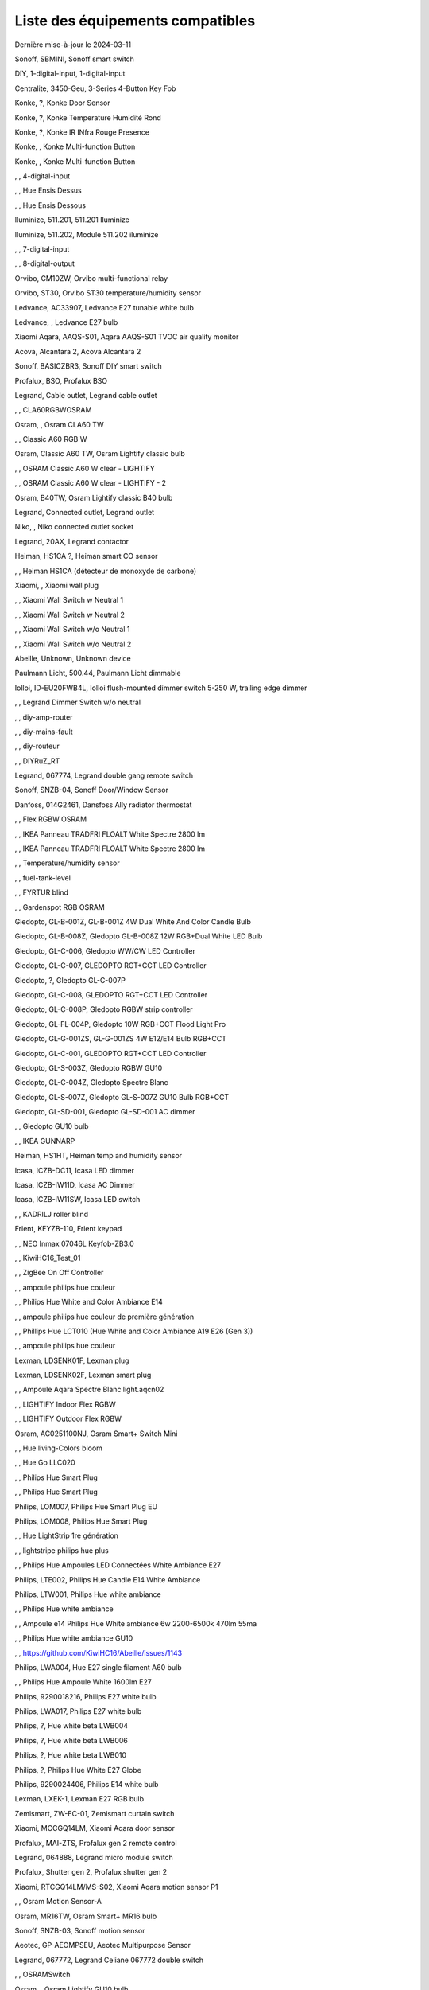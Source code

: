 Liste des équipements compatibles
~~~~~~~~~~~~~~~~~~~~~~~~~~~~~~~~~

Dernière mise-à-jour le 2024-03-11

Sonoff, SBMINI, Sonoff smart switch

.. image:: ../images/node_Sonoff-01MINIZB.png
   :width: 200px

DIY, 1-digital-input, 1-digital-input

.. image:: ../images/node_1-digital-input.png
   :width: 200px

Centralite, 3450-Geu, 3-Series 4-Button Key Fob

.. image:: ../images/node_Centralite-3450-Geu.png
   :width: 200px

Konke, ?, Konke Door Sensor

.. image:: ../images/node_3AFE130104020015.png
   :width: 200px

Konke, ?, Konke Temperature Humidité Rond

.. image:: ../images/node_3AFE140103020000.png
   :width: 200px

Konke, ?, Konke IR INfra Rouge Presence

.. image:: ../images/node_3AFE14010402000D.png
   :width: 200px

Konke, , Konke Multi-function Button

.. image:: ../images/node_3AFE170100510001.png
   :width: 200px

Konke, , Konke Multi-function Button

.. image:: ../images/node_3AFE170100510001.png
   :width: 200px

, , 4-digital-input

.. image:: ../images/node_4-digital-input.png
   :width: 200px

, , Hue Ensis Dessus

.. image:: ../images/node_HueEnsis.png
   :width: 200px

, , Hue Ensis Dessous

.. image:: ../images/node_HueEnsis.png
   :width: 200px

Iluminize, 511.201, 511.201 Iluminize

.. image:: ../images/node_Iluminize-511201.png
   :width: 200px

Iluminize, 511.202, Module 511.202 iluminize

.. image:: ../images/node_Iluminize-511202.png
   :width: 200px

, , 7-digital-input

.. image:: ../images/node_7-digital-input.png
   :width: 200px

, , 8-digital-output

.. image:: ../images/node_8-digital-output.png
   :width: 200px

Orvibo, CM10ZW, Orvibo multi-functional relay

.. image:: ../images/node_Orvibo-CM10ZW.png
   :width: 200px

Orvibo, ST30, Orvibo ST30 temperature/humidity sensor

.. image:: ../images/node_Orvibo-ST30.png
   :width: 200px

Ledvance, AC33907, Ledvance E27 tunable white bulb

.. image:: ../images/node_Ledvance-BulbE27-White.png
   :width: 200px

Ledvance, , Ledvance E27 bulb

.. image:: ../images/node_Ledvance-SmartP-E27Bulb.png
   :width: 200px

Xiaomi Aqara, AAQS-S01, Aqara AAQS-S01 TVOC air quality monitor

.. image:: ../images/node_XiaomiAqara-AAQS-S01.png
   :width: 200px

Acova, Alcantara 2, Acova Alcantara 2

.. image:: ../images/node_Acova-Alcantara2.png
   :width: 200px

Sonoff, BASICZBR3, Sonoff DIY smart switch

.. image:: ../images/node_Sonoff-BASICZBR3.png
   :width: 200px

Profalux, BSO, Profalux BSO

.. image:: ../images/node_Profalux-BSO.png
   :width: 200px

Legrand, Cable outlet, Legrand cable outlet

.. image:: ../images/node_Legrand-Cableoutlet.png
   :width: 200px

, , CLA60RGBWOSRAM

.. image:: ../images/node_CLA60RGBWOSRAM.png
   :width: 200px

Osram, , Osram CLA60 TW

.. image:: ../images/node_OSRAMClassicE27Dimmable.png
   :width: 200px

, , Classic A60 RGB W

.. image:: ../images/node_OSRAMClassicA60RGBW.png
   :width: 200px

Osram, Classic A60 TW, Osram Lightify classic bulb

.. image:: ../images/node_Osram-Lightify-E27Bulb-Classic.png
   :width: 200px

, , OSRAM Classic A60 W clear - LIGHTIFY

.. image:: ../images/node_OSRAMClassicA60Wclear-LIGHTIFY.png
   :width: 200px

, , OSRAM Classic A60 W clear - LIGHTIFY - 2

.. image:: ../images/node_OSRAMClassicA60Wclear-LIGHTIFY-2.png
   :width: 200px

Osram, B40TW, Osram Lightify classic B40 bulb

.. image:: ../images/node_OsramLightify-B40Bulb-Classic.png
   :width: 200px

Legrand, Connected outlet, Legrand outlet

.. image:: ../images/node_Legrand-Connectedoutlet.png
   :width: 200px

Niko, , Niko connected outlet socket

.. image:: ../images/node_Niko-ConnectedSocketOutlet.png
   :width: 200px

Legrand, 20AX, Legrand contactor

.. image:: ../images/node_Legrand-Contactor.png
   :width: 200px

Heiman, HS1CA ?, Heiman smart CO sensor

.. image:: ../images/node_Heiman-COSensor.png
   :width: 200px

, , Heiman HS1CA (détecteur de monoxyde de carbone)

.. image:: ../images/node_COSensor-EM.png
   :width: 200px

Xiaomi, , Xiaomi wall plug

.. image:: ../images/node_ctrl_86plug.aq1.png
   :width: 200px

, , Xiaomi Wall Switch w Neutral 1

.. image:: ../images/node_ctrl_neutral1.png
   :width: 200px

, , Xiaomi Wall Switch w Neutral 2

.. image:: ../images/node_ctrl_neutral2.png
   :width: 200px

, , Xiaomi Wall Switch w/o Neutral 1

.. image:: ../images/node_ctrl_neutral1.png
   :width: 200px

, , Xiaomi Wall Switch w/o Neutral 2

.. image:: ../images/node_ctrl_neutral2.png
   :width: 200px

Abeille, Unknown, Unknown device

.. image:: ../images/node_defaultUnknown.png
   :width: 200px

Paulmann Licht, 500.44, Paulmann Licht dimmable

.. image:: ../images/node_PaulmannLicht-DimmingController.png
   :width: 200px

Iolloi, ID-EU20FWB4L, Iolloi flush-mounted dimmer switch 5-250 W, trailing edge dimmer

.. image:: ../images/node_Iolloi-ID-EU20FWB4L.png
   :width: 200px

, , Legrand Dimmer Switch w/o neutral

.. image:: ../images/node_Dimmerswitchwoneutral.png
   :width: 200px

, , diy-amp-router

.. image:: ../images/node_diy-amp-router.png
   :width: 200px

, , diy-mains-fault

.. image:: ../images/node_diy-mains-fault.png
   :width: 200px

, , diy-routeur

.. image:: ../images/node_diy-routeur.png
   :width: 200px

, , DIYRuZ_RT

.. image:: ../images/node_defaultUnknown.png
   :width: 200px

Legrand, 067774, Legrand double gang remote switch

.. image:: ../images/node_Legrand-Celiane-Double-Gray.png
   :width: 200px

Sonoff, SNZB-04, Sonoff Door/Window Sensor

.. image:: ../images/node_Sonoff-SNZB-04.png
   :width: 200px

Danfoss, 014G2461, Dansfoss Ally radiator thermostat

.. image:: ../images/node_Danfoss-Ally-Thermostat.png
   :width: 200px

, , Flex RGBW OSRAM

.. image:: ../images/node_FlexRGBW.png
   :width: 200px

, , IKEA Panneau TRADFRI FLOALT White Spectre 2800 lm

.. image:: ../images/node_FLOALTpanelWS60x60.png
   :width: 200px

, , IKEA Panneau TRADFRI FLOALT White Spectre 2800 lm

.. image:: ../images/node_FLOALTpanelWS60x60.png
   :width: 200px

, , Temperature/humidity sensor

.. image:: ../images/node_Blitzwolf-Display.png
   :width: 200px

, , fuel-tank-level

.. image:: ../images/node_Fuel-tank-level.png
   :width: 200px

, , FYRTUR blind

.. image:: ../images/node_FYRTURblock-outrollerblind.png
   :width: 200px

, , Gardenspot RGB OSRAM

.. image:: ../images/node_GardenspotRGB.png
   :width: 200px

Gledopto, GL-B-001Z, GL-B-001Z 4W Dual White And Color Candle Bulb

.. image:: ../images/node_GL-B-001Z.png
   :width: 200px

Gledopto, GL-B-008Z, Gledopto GL-B-008Z 12W RGB+Dual White LED Bulb

.. image:: ../images/node_GL-B-008Z.png
   :width: 200px

Gledopto, GL-C-006, Gledopto WW/CW LED Controller

.. image:: ../images/node_Gledopto-RGBCCTLedController.png
   :width: 200px

Gledopto, GL-C-007, GLEDOPTO RGT+CCT LED Controller

.. image:: ../images/node_Gledopto-RGBCCTLedController.png
   :width: 200px

Gledopto, ?, Gledopto GL-C-007P

.. image:: ../images/node_Gledopto-GL-C-007P.png
   :width: 200px

Gledopto, GL-C-008, GLEDOPTO RGT+CCT LED Controller

.. image:: ../images/node_Gledopto-RGBCCTLedController.png
   :width: 200px

Gledopto, GL-C-008P, Gledopto RGBW strip controller

.. image:: ../images/node_Gledopto-GL-C-008P.png
   :width: 200px

Gledopto, GL-FL-004P, Gledopto 10W RGB+CCT Flood Light Pro

.. image:: ../images/node_Gledopto-FloodLight.png
   :width: 200px

Gledopto, GL-G-001ZS, GL-G-001ZS 4W E12/E14 Bulb RGB+CCT

.. image:: ../images/node_GL-G-001ZS.png
   :width: 200px

Gledopto, GL-C-001, GLEDOPTO RGT+CCT LED Controller

.. image:: ../images/node_GL-MC-001.png
   :width: 200px

Gledopto, GL-S-003Z, Gledopto RGBW GU10

.. image:: ../images/node_Gledopto-BulbGU10-Color.png
   :width: 200px

Gledopto, GL-C-004Z, Gledopto Spectre Blanc

.. image:: ../images/node_Gledopto-BulbGU10.png
   :width: 200px

Gledopto, GL-S-007Z, Gledopto GL-S-007Z GU10 Bulb RGB+CCT

.. image:: ../images/node_ZLL-DimmableLigh.png
   :width: 200px

Gledopto, GL-SD-001, Gledopto GL-SD-001 AC dimmer

.. image:: ../images/node_Gledopto-GL-SD-001.png
   :width: 200px

, , Gledopto GU10 bulb

.. image:: ../images/node_Gledopto-BulbGU10.png
   :width: 200px

, , IKEA GUNNARP

.. image:: ../images/node_GUNNARPpanelround.png
   :width: 200px

Heiman, HS1HT, Heiman temp and humidity sensor

.. image:: ../images/node_Heiman-TempHumidity.png
   :width: 200px

Icasa, ICZB-DC11, Icasa LED dimmer

.. image:: ../images/node_Icasa-ICZB-DC11.png
   :width: 200px

Icasa, ICZB-IW11D, Icasa AC Dimmer

.. image:: ../images/node_Icasa-ICZB-IW11D.png
   :width: 200px

Icasa, ICZB-IW11SW, Icasa LED switch

.. image:: ../images/node_Icasa-ICZB-IW11SW.png
   :width: 200px

, , KADRILJ roller blind

.. image:: ../images/node_FYRTURblock-outrollerblind.png
   :width: 200px

Frient, KEYZB-110, Frient keypad

.. image:: ../images/node_Frient-Keypad.png
   :width: 200px

, , NEO  Inmax 07046L Keyfob-ZB3.0

.. image:: ../images/node_Keyfob-ZB3.0.png
   :width: 200px

, , KiwiHC16_Test_01

.. image:: ../images/node_defaultUnknown.png
   :width: 200px

, , ZigBee On Off Controller

.. image:: ../images/node_Lamp_01.png
   :width: 200px

, , ampoule philips hue couleur

.. image:: ../images/node_LCT015.png
   :width: 200px

, , Philips Hue White and Color Ambiance E14

.. image:: ../images/node_LCE002.png
   :width: 200px

, , ampoule philips hue couleur de première génération

.. image:: ../images/node_LCT001.png
   :width: 200px

, , Phillips Hue LCT010 (Hue White and Color Ambiance A19 E26 (Gen 3)) 

.. image:: ../images/node_LCT010.png
   :width: 200px

, , ampoule philips hue couleur

.. image:: ../images/node_LCT015.png
   :width: 200px

Lexman, LDSENK01F, Lexman plug

.. image:: ../images/node_Lexman-SmartPlug.png
   :width: 200px

Lexman, LDSENK02F, Lexman smart plug

.. image:: ../images/node_Lexman-SmartPlug.png
   :width: 200px

, , Ampoule Aqara Spectre Blanc light.aqcn02

.. image:: ../images/node_light.aqcn02.png
   :width: 200px

, , LIGHTIFY Indoor Flex RGBW

.. image:: ../images/node_LIGHTIFYIndoorFlexRGBW.png
   :width: 200px

, , LIGHTIFY Outdoor Flex RGBW

.. image:: ../images/node_LIGHTIFYOutdoorFlexRGBW.png
   :width: 200px

Osram, AC0251100NJ, Osram Smart+ Switch Mini

.. image:: ../images/node_Osram-SwitchMini.png
   :width: 200px

, , Hue living-Colors bloom

.. image:: ../images/node_ColorsBloom.png
   :width: 200px

, , Hue Go LLC020

.. image:: ../images/node_HueGo.png
   :width: 200px

, , Philips Hue Smart Plug

.. image:: ../images/node_PhilipsSignify-Plug.png
   :width: 200px

, , Philips Hue Smart Plug

.. image:: ../images/node_PhilipsSignify-Plug.png
   :width: 200px

Philips, LOM007, Philips Hue Smart Plug EU

.. image:: ../images/node_PhilipsSignify-Plug.png
   :width: 200px

Philips, LOM008, Philips Hue Smart Plug

.. image:: ../images/node_PhilipsSignify-Plug.png
   :width: 200px

, , Hue LightStrip 1re génération

.. image:: ../images/node_LST001.png
   :width: 200px

, , lightstripe philips hue plus

.. image:: ../images/node_LST002.png
   :width: 200px

, , Philips Hue Ampoules LED Connectées White Ambiance E27

.. image:: ../images/node_LTA001.png
   :width: 200px

Philips, LTE002, Philips Hue Candle E14 White Ambiance

.. image:: ../images/node_PhilipsHue-E14Bulb-CandleWA.png
   :width: 200px

Philips, LTW001, Philips Hue white ambiance

.. image:: ../images/node_PhilipsHue-E27Bulb-WhiteAmbiance.png
   :width: 200px

, , Philips Hue white ambiance

.. image:: ../images/node_LTW010.png
   :width: 200px

, , Ampoule e14 Philips Hue White ambiance 6w 2200-6500k 470lm 55ma 

.. image:: ../images/node_LTW012.png
   :width: 200px

, , Philips Hue white ambiance GU10

.. image:: ../images/node_LTW013.png
   :width: 200px

, , https://github.com/KiwiHC16/Abeille/issues/1143

.. image:: ../images/node_LTA001.png
   :width: 200px

Philips, LWA004, Hue E27 single filament A60 bulb

.. image:: ../images/node_HueWhite.png
   :width: 200px

, , Philips Hue Ampoule White 1600lm E27

.. image:: ../images/node_LWA009.png
   :width: 200px

Philips, 9290018216, Philips E27 white bulb

.. image:: ../images/node_PhilipsHue-E27Bulb-WhiteAmbiance.png
   :width: 200px

Philips, LWA017, Philips E27 white bulb

.. image:: ../images/node_PhilipsHue-E27Bulb-White.png
   :width: 200px

Philips, ?, Hue white beta LWB004

.. image:: ../images/node_HueWhite.png
   :width: 200px

Philips, ?, Hue white beta LWB006

.. image:: ../images/node_HueWhite.png
   :width: 200px

Philips, ?, Hue white beta LWB010

.. image:: ../images/node_HueWhite.png
   :width: 200px

Philips, ?, Philips Hue White E27 Globe

.. image:: ../images/node_LWO001.png
   :width: 200px

Philips, 9290024406, Philips E14 white bulb

.. image:: ../images/node_Generic-BulbE14.png
   :width: 200px

Lexman, LXEK-1, Lexman E27 RGB bulb

.. image:: ../images/node_Generic-BulbE27.png
   :width: 200px

Zemismart, ZW-EC-01, Zemismart curtain switch

.. image:: ../images/node_Zemismart-LXX60-CS27LX1.0.png
   :width: 200px

Xiaomi, MCCGQ14LM, Xiaomi Aqara door sensor

.. image:: ../images/node_Xiaomi-DoorSensor.png
   :width: 200px

Profalux, MAI-ZTS, Profalux gen 2 remote control

.. image:: ../images/node_Profalux-Remote.png
   :width: 200px

Legrand, 064888, Legrand micro module switch

.. image:: ../images/node_Legrand-MicromoduleSwitch.png
   :width: 200px

Profalux, Shutter gen 2, Profalux shutter gen 2

.. image:: ../images/node_Profalux-Shutter.png
   :width: 200px

Xiaomi, RTCGQ14LM/MS-S02, Xiaomi Aqara motion sensor P1

.. image:: ../images/node_Xiaomi-MotionSensorP1.png
   :width: 200px

, , Osram Motion Sensor-A

.. image:: ../images/node_MotionSensor-A.png
   :width: 200px

Osram, MR16TW, Osram Smart+ MR16 bulb

.. image:: ../images/node_Osram-SmartP-MR16Bulb.png
   :width: 200px

Sonoff, SNZB-03, Sonoff motion sensor

.. image:: ../images/node_Sonoff-SNZB-03.png
   :width: 200px

Aeotec, GP-AEOMPSEU, Aeotec Multipurpose Sensor

.. image:: ../images/node_Aeotec-MultiPurposeSensor.png
   :width: 200px

Legrand, 067772, Legrand Celiane 067772 double switch

.. image:: ../images/node_Legrand-Celiane-Double-Gray.png
   :width: 200px

, , OSRAMSwitch

.. image:: ../images/node_Switch4xEU-LIGHTIFY.png
   :width: 200px

Osram, , Osram Lightify GU10 bulb

.. image:: ../images/node_Osram-Lightify-GU10Bulb.png
   :width: 200px

, , PAR16RGBWZ3

.. image:: ../images/node_PAR16RGBWZ3.png
   :width: 200px

Owon, PIR323-PTH, Owon multi sensor

.. image:: ../images/node_Owon-PIR.png
   :width: 200px

Heiman, HS1MS-EF, Heiman motion sensor

.. image:: ../images/node_Heiman-MotionSensor.png
   :width: 200px

Xiaomi, ZNCZ02LM, Xiaomi plug

.. image:: ../images/node_Xiaomi-Plug.png
   :width: 200px

Xiaomi, SP-EUC01, Xiaomi Aqara EU smart plug

.. image:: ../images/node_Xiaomi-SmartPlug.png
   :width: 200px

Xiaomi, plug EU, Xiaomi plug EU

.. image:: ../images/node_Xiaomi-Plug-EU.png
   :width: 200px

Osram, Plug, Osram Smart+ plug

.. image:: ../images/node_Osram-SmartP-Plug.png
   :width: 200px

, , OSRAM Prise Lightify OutDoor

.. image:: ../images/node_OsramLightifyplug01OutDoor.png
   :width: 200px

Ledvance, Plug Z3, Ledvance on/off plug

.. image:: ../images/node_Ledvance-PlugZ3.png
   :width: 200px

, , PROFALUX Light

.. image:: ../images/node_Profalux-LigthModule.png
   :width: 200px

, , Alarm PSE03-v1.1.0

.. image:: ../images/node_PSE03-v1.1.0.png
   :width: 200px

, , ptvo.switch

.. image:: ../images/node_ptvo.switch.png
   :width: 200px

Innr, RB165, Innr RB165 dimmable white bulb E27

.. image:: ../images/node_defaultUnknown.png
   :width: 200px

, , Ampoule Innr spectre blanc 2200K-2700K E27

.. image:: ../images/node_RB175W.png
   :width: 200px

Innr, RB285C, Innr RB285C RGBW bulb colour E27

.. image:: ../images/node_Innr-E27Bulb-Colour.png
   :width: 200px

Innr, RC110, INNR RC110 remote

.. image:: ../images/node_Innr-RC110.png
   :width: 200px

Innr, RC250, Innr remote control

.. image:: ../images/node_Innr-Remote-5keys.png
   :width: 200px

Philips/Signify, 929003017102, Hue wall switch module

.. image:: ../images/node_PhilipsSignify-RDM001.png
   :width: 200px

Xiaomi, LLKZMK11LM, Xiaomi Aqara 2 way control module

.. image:: ../images/node_relay.c2acn01.png
   :width: 200px

Xiaomi, , Xiaomi Interrupteur Mural Carré Simple

.. image:: ../images/node_XiaomiButtonb186acn01.png
   :width: 200px

, , Xiaomi Interrupteur Mural Carré Simple

.. image:: ../images/node_defaultUnknown.png
   :width: 200px

Xiaomi Aqara, WXKG11LM, Xiaomi Aqara button 2

.. image:: ../images/node_Xiaomi-Button-1.png
   :width: 200px

Xiaomi, , Xiaomi Interrupteur Mural Carré Double

.. image:: ../images/node_XiaomiButtonb286acn01.png
   :width: 200px

Xiaomi, , Xiaomi Interrupteur Mural Carré Double D1 (pile)

.. image:: ../images/node_XiaomiButtonb286acn02.png
   :width: 200px

Xiaomi, WRS-R02, Xiaomi Aqara WRS-R02 Wireless Remote Switch H1 Double Rocker

.. image:: ../images/node_XiaomiAqara-WRS-R02.png
   :width: 200px

Xiaomi, WXCJKG12LM, Xiaomi Aqara Opple 4 buttons remote

.. image:: ../images/node_XiaomiAqara-Opple-Remote-4buttons.png
   :width: 200px

Xiaomi, WXCJKG13LM, Aqara Opple wireless switch 6 buttons

.. image:: ../images/node_Aqara-Opple-6buttons.png
   :width: 200px

Abeille, Virtual remote, Abeille's virtual remote

.. image:: ../images/node_remotecontrol.png
   :width: 200px

Legrand, 067723, Legrand remote switch

.. image:: ../images/node_Legrand-RemoteSwitch.png
   :width: 200px

, , Ampoule Innr Edison RF263 Vintage E27

.. image:: ../images/node_RF263.png
   :width: 200px

, , Ampoule Innr Edison RF265 White E27

.. image:: ../images/node_RF265.png
   :width: 200px

, , Tuya NEO RH3001 door sensor

.. image:: ../images/node_RH3001.png
   :width: 200px

Tuya, RH3040, Tuya RH3040 PIR sensor

.. image:: ../images/node_Tuya-RH3040.png
   :width: 200px

Ikea, E2201, Ikea RODRET dimmer

.. image:: ../images/node_Ikea-Dimmer.png
   :width: 200px

, , router

.. image:: ../images/node_router.png
   :width: 200px

Philips, RWL021, Hue Dimmer Switch RWL021

.. image:: ../images/node_RWL021.png
   :width: 200px

Sonoff, S26R2ZB, Sonoff S26R2ZB Smart Plug

.. image:: ../images/node_Sonoff-S26R2ZB.png
   :width: 200px

, , ZigBee On Off Controller

.. image:: ../images/node_SA-003-Zigbee.png
   :width: 200px

Xiaomi, WXKG03LM, Xiaomi single rocker switch

.. image:: ../images/node_XiaomiButtonSW861.png
   :width: 200px

Xiaomi, WXKG02LM, Xiaomi double rocker switch

.. image:: ../images/node_XiaomiButtonSW861.png
   :width: 200px

Xiaomi, , Xiaomi Cube

.. image:: ../images/node_Xiaomi-Cube.png
   :width: 200px

Xiaomi, MFKZQ01LM, Xiaomi Cube

.. image:: ../images/node_Xiaomi-Cube.png
   :width: 200px

Xiaomi, Temp, Xiaomi temp sensor

.. image:: ../images/node_Xiaomi-TempSensor-1.png
   :width: 200px

Xiaomi, , Xiaomi door sensor

.. image:: ../images/node_Xiaomi-DoorSensor-2.png
   :width: 200px

Xiaomi, MCCGQ11LM, Xiaomi Aqara door sensor

.. image:: ../images/node_Xiaomi-DoorSensor.png
   :width: 200px

Xiaomi, , Xiaomi Presence

.. image:: ../images/node_Xiaomi-MotionSensor.png
   :width: 200px

Xiaomi, RTCGQ11LM, Xiaomi Aqara motion and illuminance sensor

.. image:: ../images/node_Xiaomi-MotionSensor.png
   :width: 200px

Xiaomi, , Xiaomi Gaz Sensor

.. image:: ../images/node_XiaomiSensorGaz.png
   :width: 200px

Xiaomi, ?, Xiaomi Smoke Sensor

.. image:: ../images/node_Xiaomi-SmokeSensor.png
   :width: 200px

Xiaomi Mijia, WXKG01LM, Xiaomi single switch

.. image:: ../images/node_Xiaomi-Button-3.png
   :width: 200px

Xiaomi, , Xiaomi Aqara button 2

.. image:: ../images/node_Xiaomi-Button-1.png
   :width: 200px

Xiaomi, WXKG12LM, Xiaomi Aqara mini switch

.. image:: ../images/node_Xiaomi-Button-2.png
   :width: 200px

Xiaomi, , Xiaomi Aqara water leak sensor

.. image:: ../images/node_Xiaomi-LeakSensor.png
   :width: 200px

Xiaomi, GZCGQ01LM, Xiaomi smart light sensor

.. image:: ../images/node_Xiaomi-LightSensor-1.png
   :width: 200px

Legrand, 067726, Céliane Wired Roller Shutter Switch

.. image:: ../images/node_Legrand-ShutterSwitch.png
   :width: 200px

NodOn, SIN-4-2-20, NodOn lighting relay switch

.. image:: ../images/node_Nodon-SIN-4-2-20.png
   :width: 200px

, , siren-pni-s002

.. image:: ../images/node_siren-pni-s002.png
   :width: 200px

, , SM309

.. image:: ../images/node_SM309.png
   :width: 200px

Philips, SML001, Philips Presence Indoor

.. image:: ../images/node_Philips-MotionSensor-1.png
   :width: 200px

Philips, 9290019758, Philips Hue motion sensor

.. image:: ../images/node_SML002.png
   :width: 200px

Philips, SML003, Philips motion sensor

.. image:: ../images/node_Philips-MotionSensor-1.png
   :width: 200px

Philips, SML004, Philips Hue outdoor sensor

.. image:: ../images/node_Philips-MotionSensor-2.png
   :width: 200px

Heiman, HS1SA, Heiman Smoke Sensor

.. image:: ../images/node_SmokeSensor-EM.png
   :width: 200px

, , Heiman Smoke Sensor

.. image:: ../images/node_SmokeSensor-EM.png
   :width: 200px

Heiman, HS1SA, Heiman HS1SA smoke sensor

.. image:: ../images/node_SmokeSensor-EM.png
   :width: 200px

Frient, SMSZB-120, Frient smoke alarm

.. image:: ../images/node_Frient-SMSZB-120.png
   :width: 200px

Sonoff, SNZB-02D, Sonoff temp and humidity display

.. image:: ../images/node_Sonoff-TempHumidityDisplay.png
   :width: 200px

Schneider, WISER Unica, Schneider wiser unica plug

.. image:: ../images/node_Schneider-Wiser-Plug.png
   :width: 200px

, , SP220 Innr

.. image:: ../images/node_SP220.png
   :width: 200px

Frient, SPLZB-131, Frient Smart Plug Mini Type F

.. image:: ../images/node_Delveco-SPLZB-132.png
   :width: 200px

Frient, SPLZB-132, Frient Smart Plug Mini Type E (French)

.. image:: ../images/node_Delveco-SPLZB-132.png
   :width: 200px

Eurotronic, SPZB0001, Eurotronic Spirit Radiator Thermostat

.. image:: ../images/node_SPZB0001.png
   :width: 200px

Xiaomi, QBKG21LM, Xiaomi D1 wall switch, no neutral

.. image:: ../images/node_Xiaomi-D1Wall-Single.png
   :width: 200px

Xiaomi, CQC17003181848, Xiaomi Aqara D1 wall switch

.. image:: ../images/node_XiaomiButtonSW861.png
   :width: 200px

Xiaomi, , Xiaomi Wall Switch D1 w Neutral 2 Button

.. image:: ../images/node_switch_b2nacn02.png
   :width: 200px

Xiaomi, SSM-U02, Xiaomi Single Switch Module T1 (No Neutral)

.. image:: ../images/node_XiaomiAqara-SSM-U02.png
   :width: 200px

Xiaomi, WS-EUK01, Aqara H1 smart wall switch

.. image:: ../images/node_Xiaomi-Plug.png
   :width: 200px

Xiaomi, WS-EUK02, Aqara H1 WS-EUK02 smart wall switch

.. image:: ../images/node_Aqara-WallSwitchH1-Double.png
   :width: 200px

Xiaomi, SSM-U01, Xiaomi Single Switch Module T1 (With Neutral)

.. image:: ../images/node_XiaomiAqara-SSM-U01.png
   :width: 200px

Xiaomi, WS-EUK04, Xiaomi H1 dual wall switch

.. image:: ../images/node_Xiaomi-H1WallSwitch-Dual.png
   :width: 200px

Xiaomi Aqara, QBKG26LM, Xiaomi D1 triple wall switch

.. image:: ../images/node_XiaomiAqara-QBKG26LM.png
   :width: 200px

, , OSRAM Switch Switch4xEU-LIGHTIFY

.. image:: ../images/node_Switch4xEU-LIGHTIFY.png
   :width: 200px

Legrand, 16AX, Legrand 16AX Teleruptor

.. image:: ../images/node_Legrand-Teleruptor.png
   :width: 200px

Sonoff, SNZB-02, Sonoff temp and humidity sensor

.. image:: ../images/node_Sonoff-SNZB-02.png
   :width: 200px

Schneider, ?, Schneider thermostat

.. image:: ../images/node_defaultUnknown.png
   :width: 200px

Owon, THS317-ET, Owon multi-sensor

.. image:: ../images/node_Owon-THS317-ET.png
   :width: 200px

Livolo, TI0001, Livolo switch

.. image:: ../images/node_TI0001.png
   :width: 200px

Eglo, TSLR82x, Eglo E27 RGB

.. image:: ../images/node_Generic-BulbE27.png
   :width: 200px

Ikea, LED 470lm 5.2W E14, IKEA TRADFRI LED 470 lm 5.2W E14

.. image:: ../images/node_TRADFRIbulbE14CWSopal600lm.png
   :width: 200px

Ikea, , IKEA Ampoule TRADFRI bulb E14 Color White Spectre Opal 600lm

.. image:: ../images/node_TRADFRIbulbE14CWSopal600lm.png
   :width: 200px

Ikea, , TRADFRI bulb E14 W op ch 400lm

.. image:: ../images/node_Ikea-BulbE14-Candle.png
   :width: 200px

Ikea, , TRADFRI bulb E14 White Spectre 470lm

.. image:: ../images/node_Ikea-BulbE14-Candle.png
   :width: 200px

Ikea, LED1949C5, Ikea E14 470lm candle bulb

.. image:: ../images/node_Ikea-BulbE14-Candle.png
   :width: 200px

Ikea, LED2101G4, Ikea E14 WS bulb

.. image:: ../images/node_Ikea-BulbE14-Globe.png
   :width: 200px

Ikea, , TRADFRI bulb E14 White Spectre opal 400lm

.. image:: ../images/node_Ikea-BulbE14-Globe.png
   :width: 200px

Ikea, , TRADFRI bulb E14 White Spectre opal 600lm

.. image:: ../images/node_TRADFRIbulbE14WSopal600lm.png
   :width: 200px

Ikea, , TRADFRI bulb E26 WS clear 950lm

.. image:: ../images/node_TRADFRIbulbE26WSclear950lm.png
   :width: 200px

Ikea, LED1924G9, Ikea E27 bulb

.. image:: ../images/node_Ikea-BulbE27.png
   :width: 200px

Ikea, , IKEA Ampoule TRADFRI bulb E27 Color White Spectre Opal 600lm

.. image:: ../images/node_TRADFRIbulbE27CWSopal600lm.png
   :width: 200px

Ikea, , IKEA bulb E27 opal

.. image:: ../images/node_Ikea-BulbE27.png
   :width: 200px

Ikea, E27 W opal 1000lm, IKEA bulb E27 opal

.. image:: ../images/node_Ikea-BulbE27.png
   :width: 200px

Ikea, E27 opal 1000lm, IKEA bulb E27 opal

.. image:: ../images/node_Ikea-BulbE27.png
   :width: 200px

Ikea, , TRADFRI bulb E27 WS clear 806lm

.. image:: ../images/node_defaultUnknown.png
   :width: 200px

Ikea, , TRADFRI bulb E27 WS clear 950lm

.. image:: ../images/node_TRADFRIbulbE27WSclear950lm.png
   :width: 200px

Ikea, , IKEA Ampoule TRADFRI bulb E27 White Spectre opal 1055 lm

.. image:: ../images/node_Ikea-BulbE27.png
   :width: 200px

, , IKEA Ampoule TRADFRI bulb E27 White Spectre opal 1000 lm

.. image:: ../images/node_Ikea-BulbE27.png
   :width: 200px

Ikea, E27 white spectre opal, IKEA bulb E27 White Spectre opal

.. image:: ../images/node_Ikea-BulbE27.png
   :width: 200px

Ikea, 904.087.97, TRADFRI bulb E27 WW 806lm

.. image:: ../images/node_Ikea-BulbE27.png
   :width: 200px

, , TRADFRI bulb E27 WW clear 250lm

.. image:: ../images/node_TRADFRIbulbE27WWclear250lm.png
   :width: 200px

Ikea, LED2102G3, Ikea E27 bulb

.. image:: ../images/node_Ikea-BulbE27-Globe.png
   :width: 200px

Ikea, LED2103G5, Ikea Tradfri E27 bulb

.. image:: ../images/node_Ikea-BulbE27.png
   :width: 200px

Ikea, TRADFRI bulb GU10 CWS 345lm, bulb GU10 CWS 345lm

.. image:: ../images/node_Ikea-BulbGU10.png
   :width: 200px

, , IKEA Ampoule TRADFRI bulb GU10 W 400lm

.. image:: ../images/node_IkeaTradfriBulbGU10W400lm.png
   :width: 200px

Ikea, LED2005R5, Ikea GU10 white bulb

.. image:: ../images/node_Ikea-BulbGU10.png
   :width: 200px

, , IKEA Ampoule TRADFRI bulb GU10 White Spectre 400 lm

.. image:: ../images/node_IkeaTRADFRIbulbGU10WS400lm.png
   :width: 200px

, , IKEA Ampoule TRADFRI bulb GU10 W 400lm

.. image:: ../images/node_IkeaTradfriBulbGU10W400lm.png
   :width: 200px

Ikea, Plug, Ikea control outlet

.. image:: ../images/node_TRADFRIcontroloutlet.png
   :width: 200px

Ikea, 10W driver, Ikea 10W driver

.. image:: ../images/node_Ikea-Transformer.png
   :width: 200px

Ikea, 30W driver, Ikea 30W driver

.. image:: ../images/node_Ikea-Transformer.png
   :width: 200px

IKEA, E1745, TRADFRI Detecteur de mouvement

.. image:: ../images/node_TRADFRImotionsensorE1745.png
   :width: 200px

IKEA, E1743, TRADFRI on/off switch

.. image:: ../images/node_Ikea-OnOffSwitch.png
   :width: 200px

, , IKEA TRADFRI Carre 2 Boutons Remote Control livré avec Fyrtur Store

.. image:: ../images/node_TRADFRIopencloseremote.png
   :width: 200px

Ikea, 5 buttons remote, IKEA 5 buttons remote control

.. image:: ../images/node_Ikea-Remote-5buttons.png
   :width: 200px

Ikea, Shortcut button E1812, Ikea Tradfri shortcut button

.. image:: ../images/node_TRADFRISHORTCUTButton.png
   :width: 200px

Ikea, 10400408, Ikea signal repeater

.. image:: ../images/node_Ikea-SignalRepeater.png
   :width: 200px

Ikea, 30W transformer, Ikea 10W transformer

.. image:: ../images/node_Ikea-Transformer.png
   :width: 200px

Ikea, 30W transformer, Ikea 30W transformer

.. image:: ../images/node_Ikea-Transformer.png
   :width: 200px

Ikea, ICTC-G-1, Ikea Tradfri wireless dimmer

.. image:: ../images/node_Ikea-Tradfri-Dimmer.png
   :width: 200px

Ikea, Tredansen, Ikea black-out cellular blind

.. image:: ../images/node_Ikea-Tredansen-White.png
   :width: 200px

Profalux, Remote, Profalux remote

.. image:: ../images/node_Profalux-Remote.png
   :width: 200px

, , Zemismart 1 boutons

.. image:: ../images/node_TS0001.png
   :width: 200px

Girier, JR-ZDS01, Girier DIY Smart Switch

.. image:: ../images/node_Girier-JR-ZDS01.png
   :width: 200px

Tuya, iHSW02, Tuya mini smart switch

.. image:: ../images/node_Tuya-MiniSmartSwitch.png
   :width: 200px

Tuya, 1ch switch, Tuya 1ch switch module

.. image:: ../images/node_Tuya-1ChanSwitchModule.png
   :width: 200px

, , Zemismart 2 boutons

.. image:: ../images/node_TS0002.png
   :width: 200px

, , Zemismart 3 boutons

.. image:: ../images/node_TS0003.png
   :width: 200px

MHCOZY, ZG-005-RF, Smart Switch 4 chan relay

.. image:: ../images/node_Mhcozy-ZG-005-RF.png
   :width: 200px

, , Yagusmart Tuya ZigBee Smart Switch 1 Bang

.. image:: ../images/node_TS0011.png
   :width: 200px

Avatto, Z-N-WSM01, Avatto 1 channel switch module

.. image:: ../images/node_Tuya-1chanSwitchModule.png
   :width: 200px

, , Zemismart tactile 2gang sans neutre

.. image:: ../images/node_TS0002.png
   :width: 200px

, , Yagusmart Tuya ZigBee Smart Switch 3 Bang

.. image:: ../images/node_defaultUnknown.png
   :width: 200px

, , Zemismart Remote 1 bouton sur pile

.. image:: ../images/node_TS0041.png
   :width: 200px

Zemismart, YC-ZS-LO3C-A, Zemismart 2 buttons wireless switch

.. image:: ../images/node_Zemismart-2ButtonsSwitch.png
   :width: 200px

, , Switch Zemismart TS0043 3 boutons sur piles

.. image:: ../images/node_TS0043.png
   :width: 200px

LoraTap, SS600ZB, LoraTap 3 gang remote

.. image:: ../images/node_LoraTap-3GangRemote.png
   :width: 200px

Tuya, TS0044, Tuya 4 buttons scene switch

.. image:: ../images/node_Tuya-TS0044.png
   :width: 200px

Tuya, , Tuya 4 buttons scene switch

.. image:: ../images/node_Tuya-4ButtonsSwitch-Gray.png
   :width: 200px

Aubess, ESW-0ZAA-EU, Aubess 4 buttons switch

.. image:: ../images/node_Tuya-4ButtonsSwitch-White.png
   :width: 200px

Loratap, SS9600ZB-YA, Loratap 6 buttons remote

.. image:: ../images/node_Loratap-6ButtonsRemote.png
   :width: 200px

Moes, ZN358218, Moes IP55 smart button

.. image:: ../images/node_Tuya-SmartButton.png
   :width: 200px

Silvercrest, HG08164, Silvercrest smart button

.. image:: ../images/node_Silvercrest-SmartButton.png
   :width: 200px

Tuya, ESW-0ZAA-EU, Tuya 4 buttons scene switch

.. image:: ../images/node_Tuya-4ButtonsSwitch-White.png
   :width: 200px

Woox, R7060, Woox water irrigation

.. image:: ../images/node_Woox-WaterIrrigation.png
   :width: 200px

, , Vanne Zigbee 

.. image:: ../images/node_TS0111.png
   :width: 200px

, , ZigBee Smart multiprise 16A EU 4p 2USB

.. image:: ../images/node_TS0115.png
   :width: 200px

, , ZigBee Smart multiprise 16A EU 4p 2USB

.. image:: ../images/node_TS0003.png
   :width: 200px

, , Yagusmart Tuya ZigBee Smart Switch

.. image:: ../images/node_TS0121.png
   :width: 200px

Tuya, TS011F, Tuya smart socket

.. image:: ../images/node_Tuya-SmartSocket-2.png
   :width: 200px

BlitzWolf, BW-SHP13, BlitzWolf smart plug

.. image:: ../images/node_Blitzwolf-SmartPlug.png
   :width: 200px

Sixwgh, WH025, Sixwgh WH025 plug

.. image:: ../images/node_Tuya-SmartSocket-2.png
   :width: 200px

Tuya, TS011F, Tuya smart plug

.. image:: ../images/node_Tuya-SmartSocket.png
   :width: 200px

Aubess, Plug, Aubess smart plug

.. image:: ../images/node_Tuya-SmartSocket-2.png
   :width: 200px

Nous, A1Z, Nous smart socket

.. image:: ../images/node_Nous-SmartSocket.png
   :width: 200px

UseeLink, SM-SO306, 4 gang switch, with USB

.. image:: ../images/node_UseeLink-SM-SO306.png
   :width: 200px

Tongou, TO-Q-SY1-ZT, DIN Rail Circuit Breaker

.. image:: ../images/node_Tongou-DinCircuitBreaker.png
   :width: 200px

Blitzwolf, BW-SHP15, Blitzwolf SHP15

.. image:: ../images/node_Blitzwolf-SmartPlug.png
   :width: 200px

Silvercrest, HG06338-FR, Silvercrest power strip USB SPSZ 3 A1

.. image:: ../images/node_TS011F__TZ3000_vzopcetz.png
   :width: 200px

Silvercrest, HG06337-FR, Silvercrest connected plug

.. image:: ../images/node_Silvercrest-HG06337-FR.png
   :width: 200px

Tuya, Wall plug, Tuya wall plug

.. image:: ../images/node_Tuya-WallPlug.png
   :width: 200px

Silvercrest, HG08673-FR, Silvercrest smart plug

.. image:: ../images/node_Silvercrest-SmartPlug-Power.png
   :width: 200px

Tuya, TS0121, Tuya TS0121

.. image:: ../images/node_TS0121.png
   :width: 200px

Tuya, TS0121__TYZB01_zanh6v1o, Tuya plug ? module ?

.. image:: ../images/node_TS0121.png
   :width: 200px

Girier, JR-ZPM01, Girier/Tuya ZigBee smart plug EU

.. image:: ../images/node_JR-ZPM01.png
   :width: 200px

Blitzwolf, BW-SHP13, Blitzwolf smart plug

.. image:: ../images/node_Blitzwolf-SmartPlug.png
   :width: 200px

Tuya, Generic smart socket, Tuya smart socket

.. image:: ../images/node_Tuya-SmartSocket.png
   :width: 200px

Blitzwolf, BW-IS4, Blitzwolf temp/humidity display

.. image:: ../images/node_Blitzwolf-Display.png
   :width: 200px

Tuya, IH-K009, Tuya temperature & humidity sensor

.. image:: ../images/node_Tuya-IH-K009.png
   :width: 200px

Tuya, Temp, Tuya temp and humidity

.. image:: ../images/node_Tuya-TempHumidity.png
   :width: 200px

NIKJEBDF, ?, NIKJEBDF temperature/humidity sensor/display

.. image:: ../images/node_Blitzwolf-Display.png
   :width: 200px

Tuya, Display, Tuya temperature and humdity display sensor

.. image:: ../images/node_Tuya-TempHumidityDisplay.png
   :width: 200px

Tuya, ZM-CG205, Tuya ZM-CG205 door sensor

.. image:: ../images/node_Tuya-DoorSensor-ZM-CG205.png
   :width: 200px

Zemismart, ZXZDS, Zemismart door & window sensor

.. image:: ../images/node_Zemismart-DoorSensor.png
   :width: 200px

Tuya, TS0205, Tuya smoke detector

.. image:: ../images/node_Tuya-SmokeDetector.png
   :width: 200px

Tuya, RP280, Tuya zigbee 3.0 repeater

.. image:: ../images/node_Tuya-Repeater-RP280.png
   :width: 200px

Tuya, TS0210, Tuya vibration sensor

.. image:: ../images/node_Tuya-VibrationSensor.png
   :width: 200px

Moes,  ZSS-ZK-THL, Moes smart brightness thermometer

.. image:: ../images/node_Moes-Thermometer.png
   :width: 200px

Moes, ZSS-ZK-THL, Smart Brightness Thermometer

.. image:: ../images/node_Moes-Thermometer.png
   :width: 200px

iAlarm, Siren, iAlarm siren

.. image:: ../images/node_iAlarm-Siren.png
   :width: 200px

Tuya, Tuya human presence detector, ZG-205x

.. image:: ../images/node_Tuya-PresenceAndIlluminance.png
   :width: 200px

, , SM-SW101-CZ

.. image:: ../images/node_TS0302.png
   :width: 200px

Tuya, TS0501B , Tuya Single Color LED Controller

.. image:: ../images/node_Tuya-TS0501B-LedController.png
   :width: 200px

Lidl, HG07878C, Lidl E27 dimmable bulb

.. image:: ../images/node_Generic-BulbE27-Color.png
   :width: 200px

Livarno, 14153905L , Livarno Home LED floor lamp

.. image:: ../images/node_Livarno-FloorLamp.png
   :width: 200px

LivarnoLux, HG07878A, LivarnoLux HG07878A bulb

.. image:: ../images/node_FlexRGBW.png
   :width: 200px

Tuya, , Tuya DC5V-24V LED controller

.. image:: ../images/node_FlexRGBW.png
   :width: 200px

Tuya, , Silvercrest Ruban a LED

.. image:: ../images/node_FlexRGBW.png
   :width: 200px

LivarnoLux, HG06701B, LivarnoLux HG06701B applique murale

.. image:: ../images/node_LivarnoLux-HG06701B.png
   :width: 200px

Silvercrest, HG06106C, Silvercrest HG06106C light bulb

.. image:: ../images/node_Silvercrest-HG06106C.png
   :width: 200px

Silvercrest, , Silvercrest Ruban a LED

.. image:: ../images/node_FlexRGBW.png
   :width: 200px

Tuya, , Yandhi E27 Bulb

.. image:: ../images/node_TRADFRIbulbE27CWSopal600lm.png
   :width: 200px

LivarnoHome, HG07834C, LivarnoHome HG07834C E27 bulb

.. image:: ../images/node_Silvercrest-HG06106C.png
   :width: 200px

LavarnoLux, HG08131A, LavarnoLux led gu10

.. image:: ../images/node_Generic-BulbGU10.png
   :width: 200px

Livarno home, HG07834B, Livarno home bulb

.. image:: ../images/node_LivarnoHome-Bulb-E14Color.png
   :width: 200px

Tuya, TS0505B, Tuya TS0505B GU10 color bulb

.. image:: ../images/node_Generic-BulbGU10-Color.png
   :width: 200px

Saswell, SAS980SWT-7-Z01(EU), Saswell irrigation valve

.. image:: ../images/node_Saswell-SAS980SWT.png
   :width: 200px

Moes, BHT-002-GCLZBW, Moes thermostat

.. image:: ../images/node_Moes-Thermostat.png
   :width: 200px

Moes, BRT-100, Moes thermostatic head

.. image:: ../images/node_Moes-ThermostaticHead.png
   :width: 200px

Moes, MS-105BZ, Moes dual dimmer module

.. image:: ../images/node_Generic-2GangDimmerModule.png
   :width: 200px

Tuya, PIR+illuminance, Tuya PIR + illuminance sensor

.. image:: ../images/node_Tuya-PIR-Illuminance.png
   :width: 200px

Tuya, TV02, Tuya TV02

.. image:: ../images/node_Tuya-TV02.png
   :width: 200px

Moes, MS-105Z, Moes smart dimmer

.. image:: ../images/node_Moes-MS-105Z.png
   :width: 200px

Dongguan, PJ-ZGD01, Tuya Garage Door Controller with Sensor

.. image:: ../images/node_Tuya-GarageDoorController.png
   :width: 200px

Tuya, TS0601, Tuya smoke detector

.. image:: ../images/node_Tuya-SmokeDetector.png
   :width: 200px

Tuya, M515EGZT, ZigBee Smart Curtains Motor M515EGZT

.. image:: ../images/node_TS0601__TZE200_nueqqe6k.png
   :width: 200px

Tuya, TRV06, Tuya thermostatic head

.. image:: ../images/node_TRV06-ThermostaticHead.png
   :width: 200px

Aubess, ?, Aubess smoke sensor

.. image:: ../images/node_Aubess-SmokeSensor.png
   :width: 200px

Tuya, RSH-AirBox01, Tuya Smart Air Box 01

.. image:: ../images/node_Tuya-RSH-AirBox01.png
   :width: 200px

MatSee Plus, Digital meter, MatSee Plus single phase power meter

.. image:: ../images/node_Tuya-DigitalMeter.png
   :width: 200px

Tuya, QS-Zigbee-D02-TRIAC-2C-LN, Tuya dual dimmer switch module

.. image:: ../images/node_Tuya-QS-Zigbee-D02-TRIAC-2C-LN.png
   :width: 200px

Tuya, ZS08, Tuya universal remote USB powered

.. image:: ../images/node_Tuya-UniversalRemote.png
   :width: 200px

Moes, UFO-R11, Moes universal smart IR remote control

.. image:: ../images/node_Moes-UniversalRemote.png
   :width: 200px

Moes, TS130F, Moes curtain module

.. image:: ../images/node_Moes-CurtainModule.png
   :width: 200px

Girier, Curtain, Girier curtain module

.. image:: ../images/node_Tuya-CurtainModule.png
   :width: 200px

Loratap, SC400ZB-EU v2, Loratap roller shutter touch switch v2

.. image:: ../images/node_Loratap-RollerShutterTouchSwitch-v2.png
   :width: 200px

Loratap, SC500ZBv2, Loratap roller shutter module

.. image:: ../images/node_Loratap-RollerShutterModule.png
   :width: 200px

Tuya, QS-zigbee-C01, Tuya QS-zigbee-C01 curtain module

.. image:: ../images/node_Tuya-QS-Zigbee-C01.png
   :width: 200px

Tuya, QS-Zigbee-C01, Tuya QS-Zigbee-C01 Curtain Module

.. image:: ../images/node_Tuya-QS-Zigbee-C01.png
   :width: 200px

dOOWifi, DWF-0205ZB-PN-2, dOOWifi window module

.. image:: ../images/node_dOOWifi-DWF-0205ZB-PN.png
   :width: 200px

Silvercrest, SMSZ-1-B2/HG07310, Silvercrest motion sensor

.. image:: ../images/node_Silvercrest-MotionSensor-1.png
   :width: 200px

, , Wima Lock

.. image:: ../images/node_TY0A01.png
   :width: 200px

Xiaomi, ?, Xiaomi Vibration

.. image:: ../images/node_Xiaomi-Vibration.png
   :width: 200px

Ikea, E2112, Ikea air quality sensor

.. image:: ../images/node_Ikea-AirQualitySensor.png
   :width: 200px

Profalux, Shutter gen 1, Profalux shutter gen 1

.. image:: ../images/node_Profalux-Shutter.png
   :width: 200px

Heiman, HS2WD, Heiman warning device

.. image:: ../images/node_Heiman-IndoorSiren.png
   :width: 200px

Heiman, HS1WL/HS3WL, Heiman water leakage sensor

.. image:: ../images/node_Heiman-WaterSensor.png
   :width: 200px

Sonoff, SNZB-01, Sonoff wireless button

.. image:: ../images/node_Sonoff-SNZB-01.png
   :width: 200px

Xiaomi, WSDCGQ11LM, Xiaomi temp/humidity/pressure sensor

.. image:: ../images/node_Xiaomi-TempSensor-2.png
   :width: 200px

Aeotec, ZI, Aeotec range extender

.. image:: ../images/node_Aeotec-RangeExtender.png
   :width: 200px

, , WS2812_light_controller

.. image:: ../images/node_WS2812_light_controller.png
   :width: 200px

eWeLight, smart bulb, Tuya smart light GU10

.. image:: ../images/node_ZB-CL01.png
   :width: 200px

, , ZB-RGBCW

.. image:: ../images/node_defaultUnknown.png
   :width: 200px

eWeLink, ZB-SW01, eWeLink ZB-SW01 smart light switch

.. image:: ../images/node_eWeLink-ZB-SW01.png
   :width: 200px

Lexman, CRI80, Lexman GU10 bulb

.. image:: ../images/node_Generic-BulbGU10.png
   :width: 200px

Sonoff, ZBMini-L, Sonoff smart switch

.. image:: ../images/node_Sonoff-ZbminiL.png
   :width: 200px

Sonoff, ZBMINIL2/Extreme, Sonoff Smart Switch

.. image:: ../images/node_Sonoff-ZBMiniL2.png
   :width: 200px

, , Template for ZigBee - Color Dimmable Light

.. image:: ../images/node_zigbeeColorDimmableLight.png
   :width: 200px

, , Template for ZigBee - Color temperature light

.. image:: ../images/node_zigbeeColortemperaturelight.png
   :width: 200px

, , Template for ZigBee - Dimmable Light

.. image:: ../images/node_zigbeeDimmablelight.png
   :width: 200px

, , Zigbee Extended color light

.. image:: ../images/node_zigbeeExtendedcolorlight.png
   :width: 200px

, , zigbeeIASZone

.. image:: ../images/node_defaultUnknown.png
   :width: 200px

, , Template for ZigBee - Non Color Scene Controller

.. image:: ../images/node_zigbeeNon-colorscenecontroller.png
   :width: 200px

, , zigbee Non color controller

.. image:: ../images/node_zigbeeNoncolorcontroller.png
   :width: 200px

, , zigbeeOccupencySensor

.. image:: ../images/node_defaultUnknown.png
   :width: 200px

, , zigbeeOnOffLight

.. image:: ../images/node_zigbeeOnOffLight.png
   :width: 200px

, , zigbeeShade

.. image:: ../images/node_zigbeeWindowCoveringDevice.png
   :width: 200px

, , zigbeeWindowCoveringDevice

.. image:: ../images/node_zigbeeWindowCoveringDevice.png
   :width: 200px

LiXee, ZLinky_TIC, LiXee Zlinky TIC module

.. image:: ../images/node_Linky.png
   :width: 200px

, , ZLL-DimmableLigh

.. image:: ../images/node_ZLL-DimmableLigh.png
   :width: 200px

, , ZLO-DimmableLight

.. image:: ../images/node_ZLO-DimmableLight.png
   :width: 200px

, , ZLO-ExtendedColor Test for Dev

.. image:: ../images/node_ZLO-ExtendedColor.png
   :width: 200px

, , ZLO-LTOSensor for Dev

.. image:: ../images/node_ZLO-LTOSensor.png
   :width: 200px

, , ZLO-OccupancySensor for Dev

.. image:: ../images/node_ZLO-OccupancySensor.png
   :width: 200px


